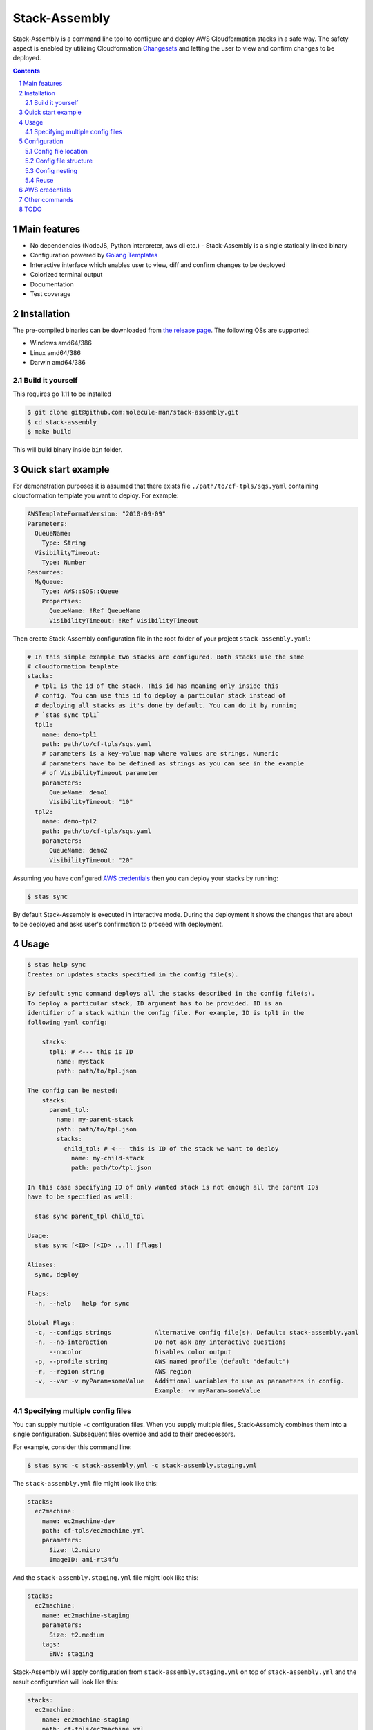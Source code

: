 Stack-Assembly
##############

Stack-Assembly is a command line tool to configure and deploy AWS Cloudformation
stacks in a safe way. The safety aspect is enabled by utilizing Cloudformation
`Changesets
<https://docs.aws.amazon.com/AWSCloudFormation/latest/UserGuide/using-cfn-updating-stacks-changesets.html>`_
and letting the user to view and confirm changes to be deployed.

.. class:: no-web

    |build|


.. class:: no-web

    .. image:: demo.gif
        :alt: stack-assembly in action
        :width: 100%
        :align: center


.. contents::

.. section-numbering::

Main features
=============

* No dependencies (NodeJS, Python interpreter, aws cli etc.) - Stack-Assembly is
  a single statically linked binary
* Configuration powered by `Golang Templates <https://golang.org/pkg/text/template/>`_
* Interactive interface which enables user to view, diff and confirm changes to
  be deployed
* Colorized terminal output
* Documentation
* Test coverage


Installation
============

The pre-compiled binaries can be downloaded from `the release page
<https://github.com/molecule-man/stack-assembly/releases>`_. The following OSs
are supported:

* Windows amd64/386
* Linux amd64/386
* Darwin amd64/386

Build it yourself
-----------------

This requires go 1.11 to be installed

.. code-block:: bash

    $ git clone git@github.com:molecule-man/stack-assembly.git
    $ cd stack-assembly
    $ make build

This will build binary inside ``bin`` folder.

Quick start example
===================

For demonstration purposes it is assumed that there exists file
``./path/to/cf-tpls/sqs.yaml`` containing cloudformation template you
want to deploy. For example:

.. code-block:: yaml

    AWSTemplateFormatVersion: "2010-09-09"
    Parameters:
      QueueName:
        Type: String
      VisibilityTimeout:
        Type: Number
    Resources:
      MyQueue:
        Type: AWS::SQS::Queue
        Properties:
          QueueName: !Ref QueueName
          VisibilityTimeout: !Ref VisibilityTimeout

Then create Stack-Assembly configuration file in the root folder of your project
``stack-assembly.yaml``:

.. code-block:: yaml

    # In this simple example two stacks are configured. Both stacks use the same
    # cloudformation template
    stacks:
      # tpl1 is the id of the stack. This id has meaning only inside this
      # config. You can use this id to deploy a particular stack instead of
      # deploying all stacks as it's done by default. You can do it by running
      # `stas sync tpl1`
      tpl1:
        name: demo-tpl1
        path: path/to/cf-tpls/sqs.yaml
        # parameters is a key-value map where values are strings. Numeric
        # parameters have to be defined as strings as you can see in the example
        # of VisibilityTimeout parameter
        parameters:
          QueueName: demo1
          VisibilityTimeout: "10"
      tpl2:
        name: demo-tpl2
        path: path/to/cf-tpls/sqs.yaml
        parameters:
          QueueName: demo2
          VisibilityTimeout: "20"

Assuming you have configured `AWS credentials`_ then you can deploy your stacks
by running:

.. code-block:: bash

    $ stas sync

By default Stack-Assembly is executed in interactive mode. During the deployment
it shows the changes that are about to be deployed and asks user's confirmation
to proceed with deployment.

Usage
=====

.. code-block::

    $ stas help sync
    Creates or updates stacks specified in the config file(s).

    By default sync command deploys all the stacks described in the config file(s).
    To deploy a particular stack, ID argument has to be provided. ID is an
    identifier of a stack within the config file. For example, ID is tpl1 in the
    following yaml config:

        stacks:
          tpl1: # <--- this is ID
            name: mystack
            path: path/to/tpl.json

    The config can be nested:
        stacks:
          parent_tpl:
            name: my-parent-stack
            path: path/to/tpl.json
            stacks:
              child_tpl: # <--- this is ID of the stack we want to deploy
                name: my-child-stack
                path: path/to/tpl.json

    In this case specifying ID of only wanted stack is not enough all the parent IDs
    have to be specified as well:

      stas sync parent_tpl child_tpl

    Usage:
      stas sync [<ID> [<ID> ...]] [flags]

    Aliases:
      sync, deploy

    Flags:
      -h, --help   help for sync

    Global Flags:
      -c, --configs strings            Alternative config file(s). Default: stack-assembly.yaml
      -n, --no-interaction             Do not ask any interactive questions
          --nocolor                    Disables color output
      -p, --profile string             AWS named profile (default "default")
      -r, --region string              AWS region
      -v, --var -v myParam=someValue   Additional variables to use as parameters in config.
                                       Example: -v myParam=someValue


Specifying multiple config files
--------------------------------

You can supply multiple ``-c`` configuration files. When you supply multiple
files, Stack-Assembly combines them into a single configuration. Subsequent
files override and add to their predecessors.

For example, consider this command line:

.. code-block:: bash

    $ stas sync -c stack-assembly.yml -c stack-assembly.staging.yml

The ``stack-assembly.yml`` file might look like this:

.. code-block:: yaml

    stacks:
      ec2machine:
        name: ec2machine-dev
        path: cf-tpls/ec2machine.yml
        parameters:
          Size: t2.micro
          ImageID: ami-rt34fu

And the ``stack-assembly.staging.yml`` file might look like this:

.. code-block:: yaml

    stacks:
      ec2machine:
        name: ec2machine-staging
        parameters:
          Size: t2.medium
        tags:
          ENV: staging

Stack-Assembly will apply configuration from ``stack-assembly.staging.yml`` on
top of ``stack-assembly.yml`` and the result configuration will look like this:

.. code-block:: yaml

    stacks:
      ec2machine:
        name: ec2machine-staging
        path: cf-tpls/ec2machine.yml
        parameters:
          Size: t2.medium
          ImageID: ami-rt34fu
        tags:
          ENV: staging

Configuration
=============

Stack-Assembly uses simple yet powerful config file that can be in one of these
three formats: ``yaml``, ``toml``, ``json``. The next sections will use ``yaml``
as a format.

Config file location
--------------------

Stack-Assembly will firstly try to use file ``stack-assembly.yaml`` in your
project directory. If it's not found then Stack-Assembly will try to use
``stack-assembly.yml``, ``stack-assembly.toml``, ``stack-assembly.json``.

Config file structure
---------------------

Example of Stack-Assembly config file:

.. code-block:: yaml

    settings:
      aws:
        # aws named profile. See the following link for more information
        # https://docs.aws.amazon.com/cli/latest/userguide/cli-configure-profiles.html
        # This configuration option can be overriden by env variable AWS_PROFILE.
        # Or by command line parameter `--profile`
        profile: default

        # aws region. This configuration option can be overriden by env variable
        # AWS_REGION. Or by command line parameter `--region`
        region: us-west-2

    # cloudformation parameters that are global for all stacks
    parameters:
      Env: dev
      ServiceName: myservice

    stacks:
      db:
        # cloudformation stack's name. It's possible to use golang templating
        # inside `name`
        name: "{{ .Params.DbName }}"

        # path to cloudformation template.
        # Either `path` or `body` has to be provided
        path: cf-tpls/rds.yml

        # cloudformation stack's parameters
        parameters:
          Type: db.t2.medium
          # it's possible to use golang templating inside parameter value
          DbName: "{{ .Params.ServiceName }}-{{ .Params.Env }}"

        # cloudformation stack's tags. It's also possible to use golang
        # templating inside tag value
        tags:
          ENV: "{{ .Params.Env }}"

        # it's possible to create a stack policy that will disallow to `update`
        # or `delete` certain stack resources. In this case the policy will be
        # applied to stack resource with `LogicalResourceId` equal to
        # `DbInstance`. See the following link for more information:
        # https://docs.aws.amazon.com/AWSCloudFormation/latest/UserGuide/protect-stack-resources.html
        blocked:
          - DbInstance

      ec2app:
        name: "{{ .Params.ServiceName }}-{{ .Params.Env }}-ec2app"
        parameters:
          Type: t2.micro

        # `path` is not the only way to specify cloudformation template. It's
        # possible to specify the whole template body inside the config. It
        # might be especially useful when template generating tool (as e.g.
        # troposphere) is used.
        # In this example, given that `Env` is equal to "dev", body will have
        # contents of the output produced by executing
        # `python terraform_tpls/ec2.py dev`
        body: |
          {{ .Params.Env | Exec "python" "terraform_tpls/ec2.py" }}

        # dependsOn instruction tells Stack-Assembly that this stack should be
        # deployed after `db` stack is deployed
        dependsOn:
          - db

        # In some cases, you must explicity acknowledge that your stack template
        # contains certain capabilities in order for AWS CloudFormation to
        # create the stack. For more information, see
        # https://docs.aws.amazon.com/AWSCloudFormation/latest/APIReference/API_CreateStack.html
        capabilities:
          - CAPABILITY_IAM

        # Rollback triggers enable you to have AWS CloudFormation monitor the
        # state of your application during stack creation and updating, and to
        # roll back that operation if the application breaches the threshold of
        # any of the alarms you've specified.
        # For more information, see
        # https://docs.aws.amazon.com/AWSCloudFormation/latest/UserGuide/using-cfn-rollback-triggers.html
        rollbackConfiguration:
          monitoringTimeInMinutes: 1
          rollbackTriggers:
            - arn: arn:aws:cloudwatch:{{ .AWS.Region }}:{{ .AWS.AccountID }}:alarm:{{ .Params.ServiceName }}-errors
              type: AWS::CloudWatch::Alarm

Config nesting
--------------

Every stack in stack-assembly config can contain nested stacks. This enables
possibility to deploy subgroup (subtree) of stacks.

.. code-block:: yaml

    stacks:
      staging:

        # settings, as well as parameters, are propagated down the tree.
        # All the child stacks of `staging` inherit settings and parameters
        # defined at `staging` level
        settings:
          aws:
            region: eu-west-1
        parameters:
          Env: staging

        stacks:
          db:
            name: "db-staging"
            path: cf-tpls/rds.yml
          app:
            name: "app-staging"
            path: cf-tpls/app.yml

      production:

        settings:
          aws:
            region: us-east-1
        parameters:
          Env: production

        stacks:
          db:
            name: "db-production"
            path: cf-tpls/rds.yml
          app:
            name: "app-production"
            path: cf-tpls/app.yml

Having this config one can deploy all the stacks under ``production`` by
running:

.. code-block:: bash

    stas sync production

Or, if one needs to deploy ``db`` stack under ``staging``, one can use the
following command:

.. code-block:: bash

    stas sync staging db

Reuse
-----

When writing complex config, it's almost inevitable to have duplication in the
config. This section describes how stack-assembly helps to avoid
copying-and-pasting.

Let's say we have a stack we want to deploy multiple times in different
environments. Each environment is different from each other only by handful of
parameters. Then we put the reused stack under the ``definitions`` in the root
of the config. And then we can (re)use this stack in the config by referencing
this stack with ``$basedOn`` field in the config:

.. code-block:: yaml

    stacks:
      staging:
        "$basedOn": reused_stack
        parameters:
          Env: staging

      production:
        "$basedOn": reused_stack
        parameters:
          Env: production

    definitions:
      reused_stack:
        name: "reused-stack-{{ .Params.Env }}"
        path: cf-tpls/stack.yml

AWS credentials
===============

If you've ever used awscli or similar tool you probably already know about aws
credentials file. Stack-Assembly also uses this file to read credentials. The
default location of this file is ``$HOME/.aws/credentials``. You can find more
information in `AWS documentation
<https://docs.aws.amazon.com/cli/latest/userguide/cli-configure-files.html>`_.

For the sake of example let's consider that you have configured aws credentials
and now have this files in your home folder:

**~/.aws/credentials**

::

    [default]
    aws_access_key_id=AKIAIOSFODNN7EXAMPLE
    aws_secret_access_key=wJalrXUtnFEMI/K7MDENG/bPxRfiCYEXAMPLEKEY

**~/.aws/config**

::

    [default]
    region=us-west-2

Now you have couple of options:

1. Specify profile and region in the config file. See `Config file structure`_:

.. code-block:: yaml

    settings:
      aws:
        profile: default
        region: eu-west-1

2. Use environmental variables:

.. code-block:: bash

    $ export AWS_PROFILE=default
    $ export AWS_REGION=eu-west-1
    $ stas sync

3. Use command line flags:

.. code-block:: bash

    $ stas sync --profile default --region eu-west-1

Other commands
==============

Apart from `sync` command there are also couple of handy other commands you can
use:

.. code-block:: bash

    $ stas help
    Usage:
      stas [command]

    Available Commands:
      delete      Deletes deployed stacks
      diff        Show diff of the stacks to be deployed
      dump-config Dump loaded config into stdout
      help        Help about any command
      info        Show info about the stack
      sync        Synchronize (deploy) stacks

TODO
====

* Enable user to unblock the blocked resource (interactively).
* Github support.
* Add ci.
* Add possibility to introspect aws resources??

.. |build| image:: https://circleci.com/gh/molecule-man/stack-assembly.svg?style=svg
    :target: https://circleci.com/gh/molecule-man/stack-assembly
    :alt: Build status of the master branch
